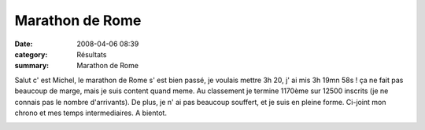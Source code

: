 Marathon de Rome
================

:date: 2008-04-06 08:39
:category: Résultats
:summary: Marathon de Rome

Salut c' est Michel, le marathon de Rome s' est bien passé, je voulais mettre 3h 20, j' ai mis 3h 19mn 58s ! ça ne fait pas beaucoup de marge, mais je suis content quand meme. Au classement je termine 1170ème sur 12500 inscrits (je ne connais pas le nombre d'arrivants).
De plus, je n' ai pas beaucoup souffert, et je suis en pleine forme. Ci-joint mon chrono et mes temps intermediaires. 
A bientot. 

|httpidataover-blogcom0120862-rome-le-boulanger-2008.PNG|

.. |httpidataover-blogcom0120862-rome-marathon.PNG| image:: http://assets.acr-dijon.org/old/httpidataover-blogcom0120862-rome-marathon.PNG
.. |httpidataover-blogcom0120862-rome-le-boulanger-2008.PNG| image:: http://assets.acr-dijon.org/old/httpidataover-blogcom0120862-rome-le-boulanger-2008.PNG
